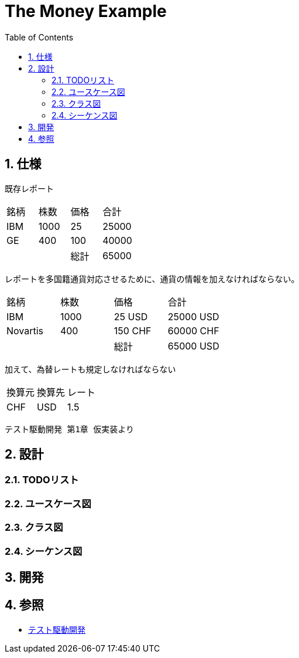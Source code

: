:toc: left
:toclevels: 5
:sectnums:
= The Money Example

== 仕様

既存レポート

|====================
|銘柄|株数|価格|合計|
|IBM |1000|25  |25000|
|GE  |400 |100 |40000|
|    |    |総計 |65000|
|====================

レポートを多国籍通貨対応させるために、通貨の情報を加えなければならない。

|====================
|銘柄       |株数  |価格  |合計  |
|IBM       |1000|25 USD  |25000 USD|
|Novartis  |400 |150 CHF |60000 CHF|
|          |    |総計 |65000 USD|
|====================

加えて、為替レートも規定しなければならない

|====================
|換算元|換算先|レート|
|CHF|USD|1.5|
|====================

[quote]
----
テスト駆動開発 第1章 仮実装より
----

== 設計

=== TODOリスト

=== ユースケース図

=== クラス図

=== シーケンス図

== 開発

== 参照

* https://www.amazon.co.jp/%E3%83%86%E3%82%B9%E3%83%88%E9%A7%86%E5%8B%95%E9%96%8B%E7%99%BA-Kent-Beck/dp/4274217884/ref=sr_1_1?hvadid=335138641345&hvdev=c&jp-ad-ap=0&keywords=%E3%83%86%E3%82%B9%E3%83%88%E9%A7%86%E5%8B%95%E9%96%8B%E7%99%BA&qid=1574297266&sr=8-1[テスト駆動開発]
